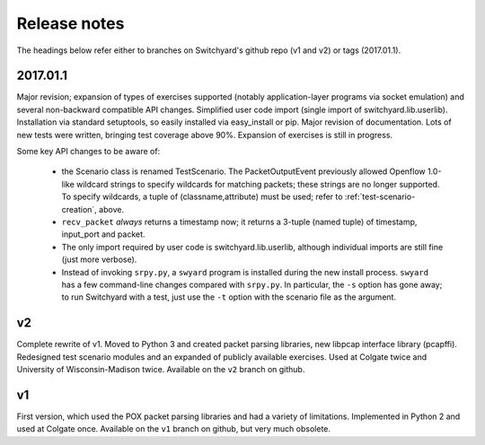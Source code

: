Release notes
*************

The headings below refer either to branches on Switchyard's github repo (v1 and v2) or tags (2017.01.1).

2017.01.1
---------

Major revision; expansion of types of exercises supported (notably application-layer programs via socket emulation) and several non-backward compatible API changes.  Simplified user code import (single import of switchyard.lib.userlib).  Installation via standard setuptools, so easily installed via easy_install or pip.  Major revision of documentation.  Lots of new tests were written, bringing test coverage above 90%.  Expansion of exercises is still in progress.

Some key API changes to be aware of:

 * the Scenario class is renamed TestScenario.  The PacketOutputEvent previously allowed Openflow 1.0-like wildcard strings to specify wildcards for matching packets; these strings are no longer supported.  To specify wildcards, a tuple of (classname,attribute) must be used; refer to :ref:`test-scenario-creation`, above.
 * ``recv_packet`` *always* returns a timestamp now; it returns a 3-tuple (named tuple) of timestamp, input_port and packet.
 * The only import required by user code is switchyard.lib.userlib, although individual imports are still fine (just more verbose).
 * Instead of invoking ``srpy.py``, a ``swyard`` program is installed during the new install process.  ``swyard`` has a few command-line changes compared with ``srpy.py``.  In particular, the ``-s`` option has gone away; to run Switchyard with a test, just use the ``-t`` option with the scenario file as the argument.


v2
--

Complete rewrite of v1.  Moved to Python 3 and created packet parsing libraries, new libpcap interface library (pcapffi).  Redesigned test scenario modules and an expanded of publicly available exercises.  Used at Colgate twice and University of Wisconsin-Madison twice.  Available on the ``v2`` branch on github.

v1
--

First version, which used the POX packet parsing libraries and had a variety of limitations.  Implemented in Python 2 and used at Colgate once.  Available on the ``v1`` branch on github, but very much obsolete.
